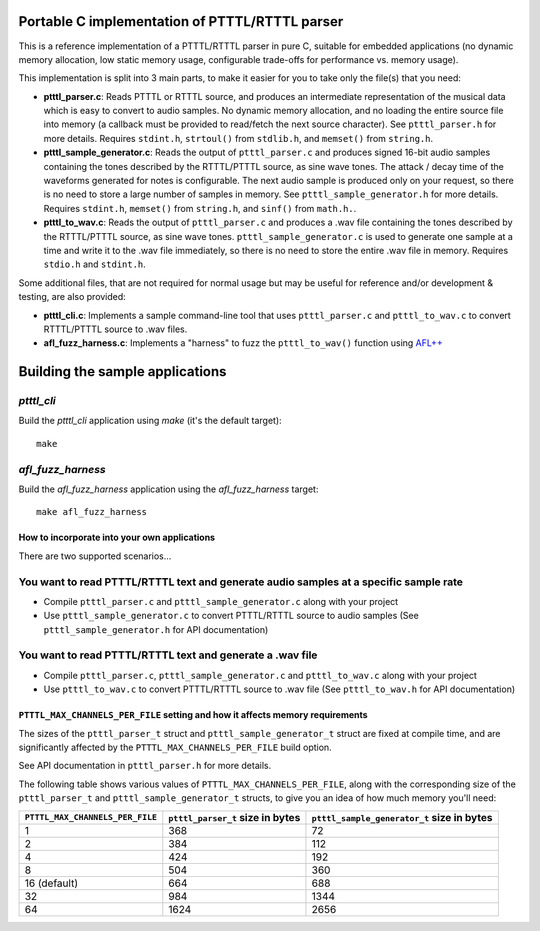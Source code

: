 Portable C implementation of PTTTL/RTTTL parser
-----------------------------------------------

This is a reference implementation of a PTTTL/RTTTL parser in pure C, suitable for embedded
applications (no dynamic memory allocation, low static memory usage, configurable trade-offs
for performance vs. memory usage).

This implementation is split into 3 main parts, to make it easier for you to take
only the file(s) that you need:

* **ptttl_parser.c**: Reads PTTTL or RTTTL source, and produces an intermediate
  representation of the musical data which is easy to convert to audio samples.
  No dynamic memory allocation, and no loading the entire source file into memory
  (a callback must be provided to read/fetch the next source character). See
  ``ptttl_parser.h`` for more details. Requires ``stdint.h``, ``strtoul()`` from
  ``stdlib.h``, and ``memset()`` from ``string.h``.

* **ptttl_sample_generator.c**: Reads the output of ``ptttl_parser.c`` and produces
  signed 16-bit audio samples containing the tones described by the RTTTL/PTTTL source,
  as sine wave tones. The attack / decay time of the waveforms generated for notes
  is configurable. The next audio sample is produced only on your request, so there
  is no need to store a large number of samples in memory. See ``ptttl_sample_generator.h``
  for more details. Requires ``stdint.h``, ``memset()`` from ``string.h``, and ``sinf()``
  from ``math.h.``.

* **ptttl_to_wav.c**: Reads the output of ``ptttl_parser.c`` and produces a .wav file
  containing the tones described by the RTTTL/PTTTL source, as sine wave tones.
  ``ptttl_sample_generator.c`` is used to generate one sample at a time and write it
  to the .wav file immediately, so there is no need to store the entire .wav file in memory.
  Requires ``stdio.h`` and ``stdint.h``.

Some additional files, that are not required for normal usage but may be useful for
reference and/or development & testing, are also provided:

* **ptttl_cli.c**: Implements a sample command-line tool that uses ``ptttl_parser.c`` and
  ``ptttl_to_wav.c`` to convert RTTTL/PTTTL source to .wav files.

* **afl_fuzz_harness.c**: Implements a "harness" to fuzz the ``ptttl_to_wav()`` function
  using `AFL++ <https://github.com/AFLplusplus/AFLplusplus>`_

Building the sample applications
--------------------------------

`ptttl_cli`
###########

Build the `ptttl_cli` application using `make` (it's the default target):

::

    make


`afl_fuzz_harness`
##################

Build the `afl_fuzz_harness` application using the `afl_fuzz_harness` target:

::

    make afl_fuzz_harness


How to incorporate into your own applications
=============================================

There are two supported scenarios...

You want to read PTTTL/RTTTL text and generate audio samples at a specific sample rate
######################################################################################

* Compile ``ptttl_parser.c`` and ``ptttl_sample_generator.c`` along with your project

* Use ``ptttl_sample_generator.c`` to convert PTTTL/RTTTL source to audio samples
  (See ``ptttl_sample_generator.h`` for API documentation)

You want to read PTTTL/RTTTL text and generate a .wav file
##########################################################

* Compile ``ptttl_parser.c``, ``ptttl_sample_generator.c`` and ``ptttl_to_wav.c``
  along with your project

* Use ``ptttl_to_wav.c`` to convert PTTTL/RTTTL source to .wav file
  (See ``ptttl_to_wav.h`` for API documentation)

``PTTTL_MAX_CHANNELS_PER_FILE`` setting and how it affects memory requirements
==============================================================================

The sizes of the ``ptttl_parser_t`` struct and ``ptttl_sample_generator_t`` struct
are fixed at compile time, and are significantly affected by the ``PTTTL_MAX_CHANNELS_PER_FILE``
build option.

See API documentation in ``ptttl_parser.h`` for more details.

The following table shows various values of ``PTTTL_MAX_CHANNELS_PER_FILE``, along with the
corresponding size of the ``ptttl_parser_t`` and ``ptttl_sample_generator_t`` structs, to give you an idea
of how much memory you'll need:

+-------------------------------+--------------------------------+------------------------------------------+
|``PTTTL_MAX_CHANNELS_PER_FILE``|``ptttl_parser_t`` size in bytes|``ptttl_sample_generator_t`` size in bytes|
+===============================+================================+==========================================+
| 1                             | 368                            | 72                                       |
+-------------------------------+--------------------------------+------------------------------------------+
| 2                             | 384                            | 112                                      |
+-------------------------------+--------------------------------+------------------------------------------+
| 4                             | 424                            | 192                                      |
+-------------------------------+--------------------------------+------------------------------------------+
| 8                             | 504                            | 360                                      |
+-------------------------------+--------------------------------+------------------------------------------+
| 16 (default)                  | 664                            | 688                                      |
+-------------------------------+--------------------------------+------------------------------------------+
| 32                            | 984                            | 1344                                     |
+-------------------------------+--------------------------------+------------------------------------------+
| 64                            | 1624                           | 2656                                     |
+-------------------------------+--------------------------------+------------------------------------------+

